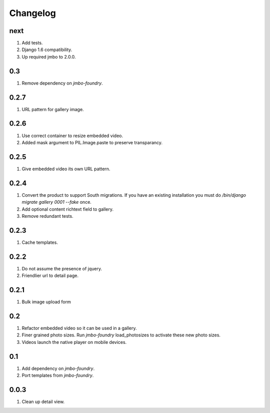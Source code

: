 Changelog
=========

next
----
#. Add tests.
#. Django 1.6 compatibility.
#. Up required jmbo to 2.0.0.

0.3
---
#. Remove dependency on `jmbo-foundry`.

0.2.7
-----
#. URL pattern for gallery image.

0.2.6
-----
#. Use correct container to resize embedded video.
#. Added mask argument to PIL.Image.paste to preserve transparancy.

0.2.5
-----
#. Give embedded video its own URL pattern.

0.2.4
-----
#. Convert the product to support South migrations. If you have an existing installation you must do `/bin/django migrate gallery 0001 --fake` once.
#. Add optional content richtext field to gallery.
#. Remove redundant tests.

0.2.3
-----
#. Cache templates.

0.2.2
-----
#. Do not assume the presence of jquery.
#. Friendlier url to detail page.

0.2.1
-----
#. Bulk image upload form

0.2
---
#. Refactor embedded video so it can be used in a gallery.
#. Finer grained photo sizes. Run `jmbo-foundry` load_photosizes to activate these new photo sizes.
#. Videos launch the native player on mobile devices.

0.1
---
#. Add dependency on `jmbo-foundry`.
#. Port templates from `jmbo-foundry`.

0.0.3
-----
#. Clean up detail view.

